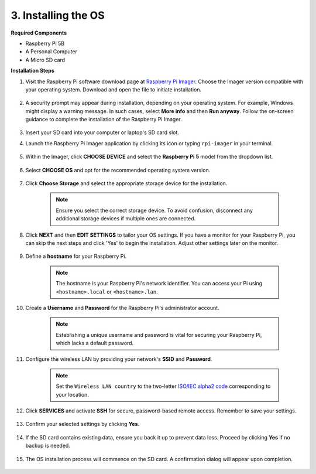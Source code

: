 3. Installing the OS
=======================

**Required Components**

* Raspberry Pi 5B
* A Personal Computer
* A Micro SD card 

**Installation Steps**

#. Visit the Raspberry Pi software download page at `Raspberry Pi Imager <https://www.raspberrypi.org/software/>`_. Choose the Imager version compatible with your operating system. Download and open the file to initiate installation.

    .. image:: img/os_install_imager.png

#. A security prompt may appear during installation, depending on your operating system. For example, Windows might display a warning message. In such cases, select **More info** and then **Run anyway**. Follow the on-screen guidance to complete the installation of the Raspberry Pi Imager.

    .. image:: img/os_info.png

#. Insert your SD card into your computer or laptop's SD card slot.

#. Launch the Raspberry Pi Imager application by clicking its icon or typing ``rpi-imager`` in your terminal.

    .. image:: img/os_open_imager.png

#. Within the Imager, click **CHOOSE DEVICE** and select the **Raspberry Pi 5** model from the dropdown list.

    .. image:: img/os_choose_device_pi5.png

#. Select **CHOOSE OS** and opt for the recommended operating system version.

    .. image:: img/os_choose_os.png

#. Click **Choose Storage** and select the appropriate storage device for the installation.

    .. note::

        Ensure you select the correct storage device. To avoid confusion, disconnect any additional storage devices if multiple ones are connected.

    .. image:: img/os_choose_sd.png

#. Click **NEXT** and then **EDIT SETTINGS** to tailor your OS settings. If you have a monitor for your Raspberry Pi, you can skip the next steps and click 'Yes' to begin the installation. Adjust other settings later on the monitor.


    .. image:: img/os_enter_setting.png

#. Define a **hostname** for your Raspberry Pi.

    .. note::

        The hostname is your Raspberry Pi's network identifier. You can access your Pi using ``<hostname>.local`` or ``<hostname>.lan``.

    .. image:: img/os_set_hostname.png

#. Create a **Username** and **Password** for the Raspberry Pi's administrator account.

    .. note::

        Establishing a unique username and password is vital for securing your Raspberry Pi, which lacks a default password.

    .. image:: img/os_set_username.png

#. Configure the wireless LAN by providing your network's **SSID** and **Password**.

    .. note::

        Set the ``Wireless LAN country`` to the two-letter `ISO/IEC alpha2 code <https://en.wikipedia.org/wiki/ISO_3166-1_alpha-2#Officially_assigned_code_elements>`_ corresponding to your location.

    .. image:: img/os_set_wifi.png

#. Click **SERVICES** and activate **SSH** for secure, password-based remote access. Remember to save your settings.

    .. image:: img/os_enable_ssh.png

#. Confirm your selected settings by clicking **Yes**.

    .. image:: img/os_click_yes.png

#. If the SD card contains existing data, ensure you back it up to prevent data loss. Proceed by clicking **Yes** if no backup is needed.

    .. image:: img/os_continue.png

#. The OS installation process will commence on the SD card. A confirmation dialog will appear upon completion.

    .. image:: img/os_finish.png
        :align: center
